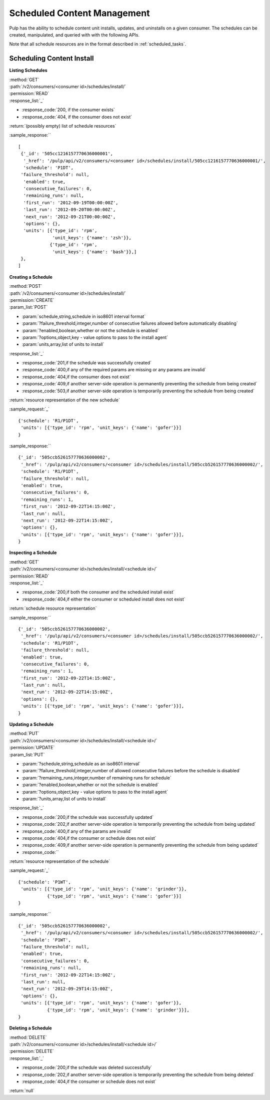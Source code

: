Scheduled Content Management
============================

Pulp has the ability to schedule content unit installs, updates, and uninstalls
on a given consumer. The schedules can be created, manipulated, and queried with
with the following APIs.

Note that all schedule resources are in the format described in
:ref:`scheduled_tasks`.

Scheduling Content Install
--------------------------

**Listing Schedules**

| :method:`GET`
| :path:`/v2/consumers/<consumer id>/schedules/install/`
| :permission:`READ`
| :response_list:`_`

* :response_code:`200, if the consumer exists`
* :response_code:`404, if the consumer does not exist`

| :return:`(possibly empty) list of schedule resources`

:sample_response:`` ::

 [
  {'_id': '505cc1216157770636000001',
   '_href': '/pulp/api/v2/consumers/<consumer id>/schedules/install/505cc1216157770636000001/',
   'schedule': 'P1DT',
  'failure_threshold': null,
   'enabled': true,
   'consecutive_failures': 0,
   'remaining_runs': null,
   'first_run': '2012-09-19T00:00:00Z',
   'last_run': '2012-09-20T00:00:00Z',
   'next_run': '2012-09-21T00:00:00Z',
   'options': {},
   'units': [{'type_id': 'rpm',
              'unit_keys': {'name': 'zsh'}},
             {'type_id': 'rpm',
              'unit_keys': {'name': 'bash'}},]
  },
 ]


**Creating a Schedule**

| :method:`POST`
| :path:`/v2/consumers/<consumer id>/schedules/install/`
| :permission:`CREATE`
| :param_list:`POST`

* :param:`schedule,string,schedule in iso8601 interval format`
* :param:`?failure_threshold,integer,number of consecutive failures allowed before automatically disabling`
* :param:`?enabled,boolean,whether or not the schedule is enabled`
* :param:`?options,object,key - value options to pass to the install agent`
* :param:`units,array,list of units to install`

| :response_list:`_`

* :response_code:`201,if the schedule was successfully created`
* :response_code:`400,if any of the required params are missing or any params are invalid`
* :response_code:`404,if the consumer does not exist`
* :response_code:`409,if another server-side operation is permanently preventing the schedule from being created`
* :response_code:`503,if another server-side operation is temporarily preventing the schedule from being created`

| :return:`resource representation of the new schedule`

:sample_request:`_` ::

 {'schedule': 'R1/P1DT',
  'units': [{'type_id': 'rpm', 'unit_keys': {'name': 'gofer'}}]
 }

:sample_response:`` ::

 {'_id': '505ccb526157770636000002',
  '_href': '/pulp/api/v2/consumers/<consumer id>/schedules/install/505ccb526157770636000002/',
  'schedule': 'R1/P1DT',
  'failure_threshold': null,
  'enabled': true,
  'consecutive_failures': 0,
  'remaining_runs': 1,
  'first_run': '2012-09-22T14:15:00Z',
  'last_run': null,
  'next_run': '2012-09-22T14:15:00Z',
  'options': {},
  'units': [{'type_id': 'rpm', 'unit_keys': {'name': 'gofer'}}],
 }


**Inspecting a Schedule**

| :method:`GET`
| :path:`/v2/consumers/<consumer id>/schedules/install/<schedule id>/`
| :permission:`READ`
| :response_list:`_`

* :response_code:`200,if both the consumer and the scheduled install exist`
* :response_code:`404,if either the consumer or scheduled install does not exist`

| :return:`schedule resource representation`

:sample_response:`` ::

 {'_id': '505ccb526157770636000002',
  '_href': '/pulp/api/v2/consumers/<consumer id>/schedules/install/505ccb526157770636000002/',
  'schedule': 'R1/P1DT',
  'failure_threshold': null,
  'enabled': true,
  'consecutive_failures': 0,
  'remaining_runs': 1,
  'first_run': '2012-09-22T14:15:00Z',
  'last_run': null,
  'next_run': '2012-09-22T14:15:00Z',
  'options': {},
  'units': [{'type_id': 'rpm', 'unit_keys': {'name': 'gofer'}}],
 }



**Updating a Schedule**

| :method:`PUT`
| :path:`/v2/consumers/<consumer id>/schedules/install/<schedule id>/`
| :permission:`UPDATE`
| :param_list:`PUT`

* :param:`?schedule,string,schedule as an iso8601 interval`
* :param:`?failure_threshold,integer,number of allowed consecutive failures before the schedule is disabled`
* :param:`?remaining_runs,integer,number of remaining runs for schedule`
* :param:`?enabled,boolean,whether or not the schedule is enabled`
* :param:`?options,object,key - value options to pass to the install agent`
* :param:`?units,array,list of units to install`

| :response_list:`_`


* :response_code:`200,if the schedule was successfully updated`
* :response_code:`202,if another server-side operation is temporarily preventing the schedule from being updated`
* :response_code:`400,if any of the params are invalid`
* :response_code:`404,if the consumer or schedule does not exist`
* :response_code:`409,if another server-side operation is permanently preventing the schedule from being updated`
* :response_code:``

| :return:`resource representation of the schedule`

:sample_request:`_` ::

 {'schedule': 'P1WT',
  'units': [{'type_id': 'rpm', 'unit_keys': {'name': 'grinder'}},
            {'type_id': 'rpm', 'unit_keys': {'name': 'gofer'}}]
 }

:sample_response:`` ::

 {'_id': '505ccb526157770636000002',
  '_href': '/pulp/api/v2/consumers/<consumer id>/schedules/install/505ccb526157770636000002/',
  'schedule': 'P1WT',
  'failure_threshold': null,
  'enabled': true,
  'consecutive_failures': 0,
  'remaining_runs': null,
  'first_run': '2012-09-22T14:15:00Z',
  'last_run': null,
  'next_run': '2012-09-29T14:15:00Z',
  'options': {},
  'units': [{'type_id': 'rpm', 'unit_keys': {'name': 'gofer'}},
            {'type_id': 'rpm', 'unit_keys': {'name': 'grinder'}}],
 }



**Deleting a Schedule**

| :method:`DELETE`
| :path:`/v2/consumers/<consumer id>/schedules/install/<schedule id>/`
| :permission:`DELETE`
| :response_list:`_`

* :response_code:`200,if the schedule was deleted successfully`
* :response_code:`202,if another server-side operation is temporarily preventing the schedule from being deleted`
* :response_code:`404,if the consumer or schedule does not exist`

| :return:`null`


